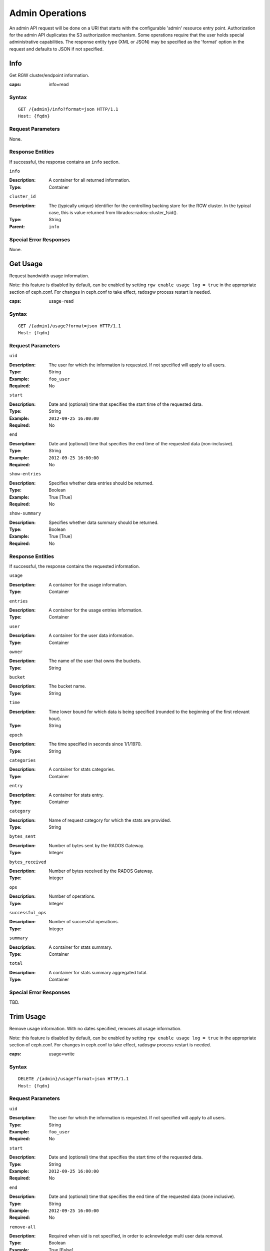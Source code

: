 .. _radosgw admin ops:

==================
 Admin Operations
==================

An admin API request will be done on a URI that starts with the configurable 'admin'
resource entry point. Authorization for the admin API duplicates the S3 authorization
mechanism. Some operations require that the user holds special administrative capabilities.
The response entity type (XML or JSON) may be specified as the 'format' option in the
request and defaults to JSON if not specified.

Info
====

Get RGW cluster/endpoint information.

:caps: info=read


Syntax
~~~~~~

::

	GET /{admin}/info?format=json HTTP/1.1
	Host: {fqdn}


Request Parameters
~~~~~~~~~~~~~~~~~~

None.


Response Entities
~~~~~~~~~~~~~~~~~

If successful, the response contains an ``info`` section.

``info``

:Description: A container for all returned information.
:Type: Container

``cluster_id``

:Description: The (typically unique) identifier for the controlling
	      backing store for the RGW cluster.  In the typical case,
	      this is value returned from librados::rados::cluster_fsid().
:Type: String
:Parent: ``info``


Special Error Responses
~~~~~~~~~~~~~~~~~~~~~~~

None.


Get Usage
=========

Request bandwidth usage information.

Note: this feature is disabled by default, can be enabled by setting ``rgw
enable usage log = true`` in the appropriate section of ceph.conf. For changes
in ceph.conf to take effect, radosgw process restart is needed.

:caps: usage=read

Syntax
~~~~~~

::

	GET /{admin}/usage?format=json HTTP/1.1
	Host: {fqdn}



Request Parameters
~~~~~~~~~~~~~~~~~~

``uid``

:Description: The user for which the information is requested. If not specified will apply to all users.
:Type: String
:Example: ``foo_user``
:Required: No

``start``

:Description: Date and (optional) time that specifies the start time of the requested data.
:Type: String
:Example: ``2012-09-25 16:00:00``
:Required: No

``end``

:Description: Date and (optional) time that specifies the end time of the requested data (non-inclusive).
:Type: String
:Example: ``2012-09-25 16:00:00``
:Required: No


``show-entries``

:Description: Specifies whether data entries should be returned.
:Type: Boolean
:Example: True [True]
:Required: No


``show-summary``

:Description: Specifies whether data summary should be returned.
:Type: Boolean
:Example: True [True]
:Required: No



Response Entities
~~~~~~~~~~~~~~~~~

If successful, the response contains the requested information.

``usage``

:Description: A container for the usage information.
:Type: Container

``entries``

:Description: A container for the usage entries information.
:Type: Container

``user``

:Description: A container for the user data information.
:Type: Container

``owner``

:Description: The name of the user that owns the buckets.
:Type: String

``bucket``

:Description: The bucket name.
:Type: String

``time``

:Description: Time lower bound for which data is being specified (rounded to the beginning of the first relevant hour).
:Type: String

``epoch``

:Description: The time specified in seconds since 1/1/1970.
:Type: String

``categories``

:Description: A container for stats categories.
:Type: Container

``entry``

:Description: A container for stats entry.
:Type: Container

``category``

:Description: Name of request category for which the stats are provided.
:Type: String

``bytes_sent``

:Description: Number of bytes sent by the RADOS Gateway.
:Type: Integer

``bytes_received``

:Description: Number of bytes received by the RADOS Gateway.
:Type: Integer

``ops``

:Description: Number of operations.
:Type: Integer

``successful_ops``

:Description: Number of successful operations.
:Type: Integer

``summary``

:Description: A container for stats summary.
:Type: Container

``total``

:Description: A container for stats summary aggregated total.
:Type: Container

Special Error Responses
~~~~~~~~~~~~~~~~~~~~~~~

TBD.

Trim Usage
==========

Remove usage information. With no dates specified, removes all usage
information.

Note: this feature is disabled by default, can be enabled by setting ``rgw
enable usage log = true`` in the appropriate section of ceph.conf. For changes
in ceph.conf to take effect, radosgw process restart is needed.

:caps: usage=write

Syntax
~~~~~~

::

	DELETE /{admin}/usage?format=json HTTP/1.1
	Host: {fqdn}



Request Parameters
~~~~~~~~~~~~~~~~~~

``uid``

:Description: The user for which the information is requested. If not specified will apply to all users.
:Type: String
:Example: ``foo_user``
:Required: No

``start``

:Description: Date and (optional) time that specifies the start time of the requested data.
:Type: String
:Example: ``2012-09-25 16:00:00``
:Required: No

``end``

:Description: Date and (optional) time that specifies the end time of the requested data (none inclusive).
:Type: String
:Example: ``2012-09-25 16:00:00``
:Required: No


``remove-all``

:Description: Required when uid is not specified, in order to acknowledge multi user data removal.
:Type: Boolean
:Example: True [False]
:Required: No

Special Error Responses
~~~~~~~~~~~~~~~~~~~~~~~

TBD.

Get User Info
=============

Get user information. Cap ``users`` or ``user-info-without-keys`` must be set to ``read`` to run this operation.
If cap ``user-info-without-keys`` is set to ``read`` or ``*``, S3 keys and Swift keys will not be
included in the response unless the user running this operation is the system user, an admin user, or the cap ``users`` is set to ``read``.

Either a ``uid`` or ``access-key`` must be supplied as a request parameter. We recommend supplying uid.
If both are provided but correspond to different users, the info for the user specified with ``uid`` will be returned.

:caps: users=read or user-info-without-keys=read

Syntax
~~~~~~

::

	GET /{admin}/user?format=json HTTP/1.1
	Host: {fqdn}


Request Parameters
~~~~~~~~~~~~~~~~~~

``uid``

:Description: The user for which the information is requested.
:Type: String
:Example: ``foo_user``
:Required: Yes

``access-key``

:Description: The S3 access key of the user for which the information is requested.
:Type: String
:Example: ``ABCD0EF12GHIJ2K34LMN``
:Required: No


Response Entities
~~~~~~~~~~~~~~~~~

If successful, the response contains the user information.

``user``

:Description: A container for the user data information.
:Type: Container

``user_id``

:Description: The user id.
:Type: String
:Parent: ``user``

``display_name``

:Description: Display name for the user.
:Type: String
:Parent: ``user``

``suspended``

:Description: True if the user is suspended.
:Type: Boolean
:Parent: ``user``

``max_buckets``

:Description: The maximum number of buckets to be owned by the user.
:Type: Integer
:Parent: ``user``

``subusers``

:Description: Subusers associated with this user account.
:Type: Container
:Parent: ``user``

``keys``

:Description: S3 keys associated with this user account.
:Type: Container
:Parent: ``user``

``swift_keys``

:Description: Swift keys associated with this user account.
:Type: Container
:Parent: ``user``

``caps``

:Description: User capabilities.
:Type: Container
:Parent: ``user``

Special Error Responses
~~~~~~~~~~~~~~~~~~~~~~~

None.

Create Account
==============
.. versionadded:: Squid

Create a new account.

:caps: accounts=write

Syntax
~~~~~~

::

	POST /{admin}/account?format=json HTTP/1.1
	Host: {fqdn}



Request Parameters
~~~~~~~~~~~~~~~~~~

``id``

:Description: The ID of the account to be created.
:Type: String
:Example: ``RGW00000000000000001``
:Required: Yes

An account ID must be 20 characters long, and in the format of the string "RGW" followed by 17 numeric characters.

``name``

:Description: The name of the account to be created.
:Type: String
:Example: ``account_name``
:Required: Yes

``email``

:Description: The email address associated with the account.
:Type: String
:Example: ``foo@bar.com``
:Required: No

``tenant``

:Description: The Tenant under which the account exists.
:Type: string
:Example: tenant1
:Required: No

``max-users``

:Description: Specifies the maximum number of users the account can own. The default is 1000.
:Type: Integer
:Example: 500 [1000]
:Required: No

``max-roles``

:Description: Specifies the maximum number of roles the account can own. The default is 1000.
:Type: Integer
:Example: 500 [1000]
:Required: No

``max-groups``

:Description: Specifies the maximum number of groups the account can own. The default is 1000.
:Type: Integer
:Example: 500 [1000]
:Required: No

``max-access-keys``

:Description: Specifies the maximum number of access keys the account can own. The default is 4.
:Type: Integer
:Example: 1 [4]
:Required: No

``max-buckets``

:Description: Specifies the maximum number of buckets the account can own. The default is 1000.
:Type: Integer
:Example: 500 [1000]
:Required: No


Response Entities
~~~~~~~~~~~~~~~~~

If successful, the response contains the following account information.

``account``

:Description: A container for the account information.
:Type: Container

``id``

:Description: The ID of the account created.
:Type: String
:Parent: ``account``

``tenant``

:Description: The Tenant under which the account exists.
:Type: String
:Parent: ``account``

``name``

:Description: The name of the account created.
:Type: String
:Parent: ``account``

``email``

:Description: The email address associated with the account.
:Type: String
:Parent: ``account``

``max_users``

:Description: The maximum number of users the account can own.
:Type: Integer
:Parent: ``account``

``max_roles``

:Description: The maximum number of roles the account can own.
:Type: Integer
:Parent: ``account``

``max_groups``

:Description: The maximum number of groups the account can own.
:Type: Integer
:Parent: ``account``

``max_buckets``

:Description: The maximum number of buckets the account can own.
:Type: Integer
:Parent: ``account``

``max_access_keys``

:Description: The maximum number of access keys the account can own.
:Type: Integer
:Parent: ``account``

``quota``

:Description: A container for the account quota information.
:Type: Container
:Parent: ``account``

``enabled``

:Description: Whether quota is enabled at the account level.
:Type: Bool
:Parent: ``quota``

``check_on_raw``

:Description: Whether quota should be checked on raw usage instead of the 4 KiB rounded one.
:Type: Bool
:Parent: ``quota``

``max_size``

:Description: The max quota size in bytes.
:Type: Integer
:Parent: ``quota``

``max_size_kb``

:Description: The max quota size in kilobytes.
:Type: Integer
:Parent: ``quota``

``max_objects``

:Description: The max number of objects that an account can own.
:Type: Integer
:Parent: ``quota``

``bucket_quota``

:Description: A container for the account bucket-level quota information.
:Type: Container
:Parent: ``account``

``enabled``

:Description: Whether quota is enabled at the bucket level for the account.
:Type: Bool
:Parent: ``bucket_quota``

``check_on_raw``

:Description: Whether bucket quota for the account should be checked on raw usage instead of the 4 KiB rounded one.
:Type: Bool
:Parent: ``bucket_quota``

``max_size``

:Description: The max quota size in bytes for buckets under the account.
:Type: Integer
:Parent: ``bucket_quota``

``max_size_kb``

:Description: The max quota size in kilobytes for buckets under the account.
:Type: Integer
:Parent: ``bucket_quota``

``max_objects``

:Description: The max number of objects that a bucket under the account can have.
:Type: Integer
:Parent: ``bucket_quota``

Special Error Responses
~~~~~~~~~~~~~~~~~~~~~~~

``AccountAlreadyExists``

:Description: Attempt to create existing account. This can happen if the account ID or the email is already in use.
:Code: 409 Conflict


Modify Account
==============
.. versionadded:: Squid

Modify an account. Either ``id``, ``name``, or ``email`` must be provided.

:caps: accounts=write

Syntax
~~~~~~

::

	PUT /{admin}/account?format=json HTTP/1.1
	Host: {fqdn}


Request Parameters
~~~~~~~~~~~~~~~~~~

``id``

:Description: The ID of the account to be modified.
:Type: String
:Example: ``RGW00000000000000001``
:Required: No

``name``

:Description: The name of the account to be modified.
:Type: String
:Example: ``account_name``
:Required: No

``email``

:Description: The email address of the account to be modified.
:Type: String
:Example: ``foo@bar.com``
:Required: No

``max-users``

:Description: Specifies the maximum number of users the account can own. The default is 1000.
:Type: Integer
:Example: 500 [1000]
:Required: No

``max-roles``

:Description: Specifies the maximum number of roles the account can own. The default is 1000.
:Type: Integer
:Example: 500 [1000]
:Required: No

``max-groups``

:Description: Specifies the maximum number of groups the account can own. The default is 1000.
:Type: Integer
:Example: 500 [1000]
:Required: No

``max-access-keys``

:Description: Specifies the maximum number of access keys the account can own. The default is 4.
:Type: Integer
:Example: 1 [4]
:Required: No

``max-buckets``

:Description: Specifies the maximum number of buckets the account can own. The default is 1000.
:Type: Integer
:Example: 500 [1000]
:Required: No

Response Entities
~~~~~~~~~~~~~~~~~

If successful, the response contains the following account information.

``account``

:Description: A container for the account information.
:Type: Container

``id``

:Description: The account ID.
:Type: String
:Parent: ``account``

``tenant``

:Description: The Tenant under which the account exists.
:Type: String
:Parent: ``account``

``name``

:Description: The name of the account created.
:Type: String
:Parent: ``account``

``email``

:Description: The email address associated with the account.
:Type: String
:Parent: ``account``

``max_users``

:Description: The maximum number of users the account can own.
:Type: Integer
:Parent: ``account``

``max_roles``

:Description: The maximum number of roles the account can own.
:Type: Integer
:Parent: ``account``

``max_groups``

:Description: The maximum number of groups the account can own.
:Type: Integer
:Parent: ``account``

``max_buckets``

:Description: The maximum number of buckets the account can own.
:Type: Integer
:Parent: ``account``

``max_access_keys``

:Description: The maximum number of access keys the account can own.
:Type: Integer
:Parent: ``account``

``quota``

:Description: A container for the account quota information.
:Type: Container
:Parent: ``account``

``enabled``

:Description: Whether quota is enabled at the account level.
:Type: Bool
:Parent: ``quota``

``check_on_raw``

:Description: Whether quota should be checked on raw usage instead of the 4 KiB rounded one.
:Type: Bool
:Parent: ``quota``

``max_size``

:Description: The max quota size in bytes.
:Type: Integer
:Parent: ``quota``

``max_size_kb``

:Description: The max quota size in kilobytes.
:Type: Integer
:Parent: ``quota``

``max_objects``

:Description: The max number of objects that an account can own.
:Type: Integer
:Parent: ``quota``

``bucket_quota``

:Description: A container for the account bucket-level quota information.
:Type: Container
:Parent: ``account``

``enabled``

:Description: Whether quota is enabled at the bucket level for the account.
:Type: Bool
:Parent: ``bucket_quota``

``check_on_raw``

:Description: Whether bucket quota for the account should be checked on raw usage instead of the 4 KiB rounded one.
:Type: Bool
:Parent: ``bucket_quota``

``max_size``

:Description: The max quota size in bytes for buckets under the account.
:Type: Integer
:Parent: ``bucket_quota``

``max_size_kb``

:Description: The max quota size in kilobytes for buckets under the account.
:Type: Integer
:Parent: ``bucket_quota``

``max_objects``

:Description: The max number of objects that a bucket under the account can have.
:Type: Integer
:Parent: ``bucket_quota``


Special Error Responses
~~~~~~~~~~~~~~~~~~~~~~~

None.

Get Account Info
===========
.. versionadded:: Squid

Get account info. Either an ``id`` or a ``name`` must be provided.

:caps: accounts=write

Syntax
~~~~~~

::

	GET /{admin}/account?format=json HTTP/1.1
	Host: {fqdn}


Request Parameters
~~~~~~~~~~~~~~~~~~

``id``

:Description: The ID of the account to get info for.
:Type: String
:Example: ``RGW00000000000000001``
:Required: No

``name``

:Description: The name of the account to get info for.
:Type: String
:Example: ``account_name``
:Required: No


Response Entities
~~~~~~~~~~~~~~~~~

If successful, the response contains the following account information.

``account``

:Description: A container for the account information.
:Type: Container

``id``

:Description: The account ID.
:Type: String
:Parent: ``account``

``tenant``

:Description: The Tenant under which the account exists.
:Type: String
:Parent: ``account``

``name``

:Description: The name of the account created.
:Type: String
:Parent: ``account``

``email``

:Description: The email address associated with the account.
:Type: String
:Parent: ``account``

``max_users``

:Description: The maximum number of users the account can own.
:Type: Integer
:Parent: ``account``

``max_roles``

:Description: The maximum number of roles the account can own.
:Type: Integer
:Parent: ``account``

``max_groups``

:Description: The maximum number of groups the account can own.
:Type: Integer
:Parent: ``account``

``max_buckets``

:Description: The maximum number of buckets the account can own.
:Type: Integer
:Parent: ``account``

``max_access_keys``

:Description: The maximum number of access keys the account can own.
:Type: Integer
:Parent: ``account``

``quota``

:Description: A container for the account quota information.
:Type: Container
:Parent: ``account``

``enabled``

:Description: Whether quota is enabled at the account level.
:Type: Bool
:Parent: ``quota``

``check_on_raw``

:Description: Whether quota should be checked on raw usage instead of the 4 KiB rounded one.
:Type: Bool
:Parent: ``quota``

``max_size``

:Description: The max quota size in bytes.
:Type: Integer
:Parent: ``quota``

``max_size_kb``

:Description: The max quota size in kilobytes.
:Type: Integer
:Parent: ``quota``

``max_objects``

:Description: The max number of objects that an account can own.
:Type: Integer
:Parent: ``quota``

``bucket_quota``

:Description: A container for the account bucket-level quota information.
:Type: Container
:Parent: ``account``

``enabled``

:Description: Whether quota is enabled at the bucket level for the account.
:Type: Bool
:Parent: ``bucket_quota``

``check_on_raw``

:Description: Whether bucket quota for the account should be checked on raw usage instead of the 4 KiB rounded one.
:Type: Bool
:Parent: ``bucket_quota``

``max_size``

:Description: The max quota size in bytes for buckets under the account.
:Type: Integer
:Parent: ``bucket_quota``

``max_size_kb``

:Description: The max quota size in kilobytes for buckets under the account.
:Type: Integer
:Parent: ``bucket_quota``

``max_objects``

:Description: The max number of objects that a bucket under the account can have.
:Type: Integer
:Parent: ``bucket_quota``


Special Error Responses
~~~~~~~~~~~~~~~~~~~~~~~

None.

Remove Account
==============
.. versionadded:: Squid

Remove an existing account. Either ``id``, ``name``, or ``email`` must be provided.

:caps: accounts=write

Syntax
~~~~~~

::

	DELETE /{admin}/account?format=json HTTP/1.1
	Host: {fqdn}


Request Parameters
~~~~~~~~~~~~~~~~~~

``id``

:Description: The ID of the account to be removed.
:Type: String
:Example: ``RGW00000000000000001``
:Required: No

``tenant``

:Description: The Tenant under which the account exists.
:Type: String
:Example: ``tenant``
:Required: No

``name``

:Description: The name of the account to be removed.
:Type: String
:Example: ``account_name``
:Required: No

``email``

:Description: The email address associated with the account to be removed.
:Type: String
:Example: ``foo@bar.com``
:Required: No


Response Entities
~~~~~~~~~~~~~~~~~

None

Special Error Responses
~~~~~~~~~~~~~~~~~~~~~~~

None.

Create User
===========

Create a new user. By default, a S3 key pair will be created automatically
and returned in the response. If only one of ``access-key`` or ``secret-key``
is provided, the omitted key will be automatically generated. By default, a
generated key is added to the keyring without replacing an existing key pair.
If ``access-key`` is specified and refers to an existing key owned by the user
then it will be modified.

.. versionadded:: Luminous

A ``tenant`` may either be specified as a part of uid or as an additional
request param.

:caps: users=write

Syntax
~~~~~~

::

	PUT /{admin}/user?format=json HTTP/1.1
	Host: {fqdn}



Request Parameters
~~~~~~~~~~~~~~~~~~

``uid``

:Description: The user ID to be created.
:Type: String
:Example: ``foo_user``
:Required: Yes

A tenant name may also specified as a part of ``uid``, by following the syntax
``tenant$user``, refer to :ref:`Multitenancy <rgw-multitenancy>` for more details.

``display-name``

:Description: The display name of the user to be created.
:Type: String
:Example: ``foo user``
:Required: Yes


``email``

:Description: The email address associated with the user.
:Type: String
:Example: ``foo@bar.com``
:Required: No

``key-type``

:Description: Key type to be generated, options are: swift, s3 (default).
:Type: String
:Example: ``s3`` [``s3``]
:Required: No

``access-key``

:Description: Specify access key.
:Type: String
:Example: ``ABCD0EF12GHIJ2K34LMN``
:Required: No


``secret-key``

:Description: Specify secret key.
:Type: String
:Example: ``0AbCDEFg1h2i34JklM5nop6QrSTUV+WxyzaBC7D8``
:Required: No

``user-caps``

:Description: User capabilities.
:Type: String
:Example: ``usage=read, write; users=read``
:Required: No

``generate-key``

:Description: Generate a new key pair and add to the existing keyring.
:Type: Boolean
:Example: True [True]
:Required: No

``max-buckets``

:Description: Specify the maximum number of buckets the user can own.
:Type: Integer
:Example: 500 [1000]
:Required: No

``suspended``

:Description: Specify whether the user should be suspended.
:Type: Boolean
:Example: False [False]
:Required: No

.. versionadded:: Jewel

``tenant``

:Description: the Tenant under which a user is a part of.
:Type: string
:Example: tenant1
:Required: No

``default-placement``

:Description: default placement for the user.
:Type: string
:Example: default-placement
:Required: No

``default-storage-class``
:Description: default storage class for the user, default-placement must be defined when setting this option.
:Type: string
:Example: STANDARD-1A
:Required: No

.. versionadded:: Squid

``account-id``

:Description: the account under which a user should exist.
:Type: string
:Example: RGW00000000000000001
:Required: No

Response Entities
~~~~~~~~~~~~~~~~~

If successful, the response contains the user information.

``user``

:Description: A container for the user data information.
:Type: Container

``tenant``

:Description: The tenant which user is a part of.
:Type: String
:Parent: ``user``

``user_id``

:Description: The user id.
:Type: String
:Parent: ``user``

``display_name``

:Description: Display name for the user.
:Type: String
:Parent: ``user``

``suspended``

:Description: True if the user is suspended.
:Type: Boolean
:Parent: ``user``

``max_buckets``

:Description: The maximum number of buckets to be owned by the user.
:Type: Integer
:Parent: ``user``

``subusers``

:Description: Subusers associated with this user account.
:Type: Container
:Parent: ``user``

``keys``

:Description: S3 keys associated with this user account.
:Type: Container
:Parent: ``user``

``swift_keys``

:Description: Swift keys associated with this user account.
:Type: Container
:Parent: ``user``

``caps``

:Description: User capabilities.
:Type: Container
:Parent: ``user``

Special Error Responses
~~~~~~~~~~~~~~~~~~~~~~~

``UserExists``

:Description: Attempt to create existing user.
:Code: 409 Conflict

``InvalidAccessKey``

:Description: Invalid access key specified.
:Code: 400 Bad Request

``InvalidKeyType``

:Description: Invalid key type specified.
:Code: 400 Bad Request

``InvalidSecretKey``

:Description: Invalid secret key specified.
:Code: 400 Bad Request

``InvalidKeyType``

:Description: Invalid key type specified.
:Code: 400 Bad Request

``KeyExists``

:Description: Provided access key exists and belongs to another user.
:Code: 409 Conflict

``EmailExists``

:Description: Provided email address exists.
:Code: 409 Conflict

``InvalidCapability``

:Description: Attempt to grant invalid admin capability.
:Code: 400 Bad Request


Modify User
===========

Modify a user.

:caps: users=write

Syntax
~~~~~~

::

	POST /{admin}/user?format=json HTTP/1.1
	Host: {fqdn}


Request Parameters
~~~~~~~~~~~~~~~~~~

``uid``

:Description: The user ID to be modified.
:Type: String
:Example: ``foo_user``
:Required: Yes

``display-name``

:Description: The display name of the user to be modified.
:Type: String
:Example: ``foo user``
:Required: No

``email``

:Description: The email address to be associated with the user.
:Type: String
:Example: ``foo@bar.com``
:Required: No

``generate-key``

:Description: Generate a new key pair and add to the existing keyring.
:Type: Boolean
:Example: True [False]
:Required: No

``access-key``

:Description: Specify access key.
:Type: String
:Example: ``ABCD0EF12GHIJ2K34LMN``
:Required: No

``secret-key``

:Description: Specify secret key.
:Type: String
:Example: ``0AbCDEFg1h2i34JklM5nop6QrSTUV+WxyzaBC7D8``
:Required: No

``key-type``

:Description: Key type to be generated, options are: swift, s3 (default).
:Type: String
:Example: ``s3``
:Required: No

``max-buckets``

:Description: Specify the maximum number of buckets the user can own.
:Type: Integer
:Example: 500 [1000]
:Required: No

``suspended``

:Description: Specify whether the user should be suspended.
:Type: Boolean
:Example: False [False]
:Required: No

``op-mask``

:Description: The op-mask of the user to be modified.
:Type: String
:Example: ``read, write, delete, *``
:Required: No

``default-placement``

:Description: default placement for the user.
:Type: string
:Example: default-placement
:Required: No

``default-storage-class``
:Description: default storage class for the user, default-placement must be defined when setting this option.
:Type: string
:Example: STANDARD-1A
:Required: No

Response Entities
~~~~~~~~~~~~~~~~~

If successful, the response contains the user information.

``user``

:Description: A container for the user data information.
:Type: Container

``user_id``

:Description: The user id.
:Type: String
:Parent: ``user``

``display_name``

:Description: Display name for the user.
:Type: String
:Parent: ``user``


``suspended``

:Description: True if the user is suspended.
:Type: Boolean
:Parent: ``user``


``max_buckets``

:Description: The maximum number of buckets to be owned by the user.
:Type: Integer
:Parent: ``user``


``subusers``

:Description: Subusers associated with this user account.
:Type: Container
:Parent: ``user``


``keys``

:Description: S3 keys associated with this user account.
:Type: Container
:Parent: ``user``


``swift_keys``

:Description: Swift keys associated with this user account.
:Type: Container
:Parent: ``user``


``caps``

:Description: User capabilities.
:Type: Container
:Parent: ``user``


Special Error Responses
~~~~~~~~~~~~~~~~~~~~~~~

``InvalidAccessKey``

:Description: Invalid access key specified.
:Code: 400 Bad Request

``InvalidKeyType``

:Description: Invalid key type specified.
:Code: 400 Bad Request

``InvalidSecretKey``

:Description: Invalid secret key specified.
:Code: 400 Bad Request

``KeyExists``

:Description: Provided access key exists and belongs to another user.
:Code: 409 Conflict

``EmailExists``

:Description: Provided email address exists.
:Code: 409 Conflict

``InvalidCapability``

:Description: Attempt to grant invalid admin capability.
:Code: 400 Bad Request

Remove User
===========

Remove an existing user.

:caps: users=write

Syntax
~~~~~~

::

	DELETE /{admin}/user?format=json HTTP/1.1
	Host: {fqdn}


Request Parameters
~~~~~~~~~~~~~~~~~~

``uid``

:Description: The user ID to be removed.
:Type: String
:Example: ``foo_user``
:Required: Yes.

``purge-data``

:Description: When specified the buckets and objects belonging
              to the user will also be removed.
:Type: Boolean
:Example: True
:Required: No

Response Entities
~~~~~~~~~~~~~~~~~

None

Special Error Responses
~~~~~~~~~~~~~~~~~~~~~~~

None.

Create Subuser
==============

Create a new subuser (primarily useful for clients using the Swift API).
Note that in general for a subuser to be useful, it must be granted
permissions by specifying ``access``. As with user creation if
``subuser`` is specified without ``secret``, then a secret key will
be automatically generated.

:caps: users=write

Syntax
~~~~~~

::

	PUT /{admin}/user?subuser&format=json HTTP/1.1
	Host: {fqdn}


Request Parameters
~~~~~~~~~~~~~~~~~~

``uid``

:Description: The user ID under which a subuser is to  be created.
:Type: String
:Example: ``foo_user``
:Required: Yes


``subuser``

:Description: Specify the subuser ID to be created.
:Type: String
:Example: ``sub_foo``
:Required: Yes

``secret-key``

:Description: Specify secret key.
:Type: String
:Example: ``0AbCDEFg1h2i34JklM5nop6QrSTUV+WxyzaBC7D8``
:Required: No

``key-type``

:Description: Key type to be generated, options are: swift (default), s3.
:Type: String
:Example: ``swift`` [``swift``]
:Required: No

``access``

:Description: Set access permissions for sub-user, should be one
              of ``read, write, readwrite, full``.
:Type: String
:Example: ``read``
:Required: No

``generate-secret``

:Description: Generate the secret key.
:Type: Boolean
:Example: True [False]
:Required: No

Response Entities
~~~~~~~~~~~~~~~~~

If successful, the response contains the subuser information.


``subusers``

:Description: Subusers associated with the user account.
:Type: Container

``id``

:Description: Subuser id.
:Type: String
:Parent: ``subusers``

``permissions``

:Description: Subuser access to user account.
:Type: String
:Parent: ``subusers``

Special Error Responses
~~~~~~~~~~~~~~~~~~~~~~~

``SubuserExists``

:Description: Specified subuser exists.
:Code: 409 Conflict

``InvalidKeyType``

:Description: Invalid key type specified.
:Code: 400 Bad Request

``InvalidSecretKey``

:Description: Invalid secret key specified.
:Code: 400 Bad Request

``InvalidAccess``

:Description: Invalid subuser access specified.
:Code: 400 Bad Request

Modify Subuser
==============

Modify an existing subuser

:caps: users=write

Syntax
~~~~~~

::

	POST /{admin}/user?subuser&format=json HTTP/1.1
	Host: {fqdn}


Request Parameters
~~~~~~~~~~~~~~~~~~

``uid``

:Description: The user ID under which the subuser is to be modified.
:Type: String
:Example: ``foo_user``
:Required: Yes

``subuser``

:Description: The subuser ID to be modified.
:Type: String
:Example: ``sub_foo``
:Required: Yes

``generate-secret``

:Description: Generate a new secret key for the subuser,
              replacing the existing key.
:Type: Boolean
:Example: True [False]
:Required: No

``secret``

:Description: Specify secret key.
:Type: String
:Example: ``0AbCDEFg1h2i34JklM5nop6QrSTUV+WxyzaBC7D8``
:Required: No

``key-type``

:Description: Key type to be generated, options are: swift (default), s3 .
:Type: String
:Example: ``swift`` [``swift``]
:Required: No

``access``

:Description: Set access permissions for sub-user, should be one
              of ``read, write, readwrite, full``.
:Type: String
:Example: ``read``
:Required: No


Response Entities
~~~~~~~~~~~~~~~~~

If successful, the response contains the subuser information.


``subusers``

:Description: Subusers associated with the user account.
:Type: Container

``id``

:Description: Subuser id.
:Type: String
:Parent: ``subusers``

``permissions``

:Description: Subuser access to user account.
:Type: String
:Parent: ``subusers``

Special Error Responses
~~~~~~~~~~~~~~~~~~~~~~~

``InvalidKeyType``

:Description: Invalid key type specified.
:Code: 400 Bad Request

``InvalidSecretKey``

:Description: Invalid secret key specified.
:Code: 400 Bad Request

``InvalidAccess``

:Description: Invalid subuser access specified.
:Code: 400 Bad Request

Remove Subuser
==============

Remove an existing subuser

:caps: users=write

Syntax
~~~~~~

::

	DELETE /{admin}/user?subuser&format=json HTTP/1.1
	Host: {fqdn}


Request Parameters
~~~~~~~~~~~~~~~~~~

``uid``

:Description: The user ID under which the subuser is to be removed.
:Type: String
:Example: ``foo_user``
:Required: Yes


``subuser``

:Description: The subuser ID to be removed.
:Type: String
:Example: ``sub_foo``
:Required: Yes

``purge-keys``

:Description: Remove keys belonging to the subuser.
:Type: Boolean
:Example: True [True]
:Required: No

Response Entities
~~~~~~~~~~~~~~~~~

None.

Special Error Responses
~~~~~~~~~~~~~~~~~~~~~~~
None.

Create Key
==========

Create a new key. If a ``subuser`` is specified then by default created keys
will be swift type. If only one of ``access-key`` or ``secret-key`` is provided the
committed key will be automatically generated, that is if only ``secret-key`` is
specified then ``access-key`` will be automatically generated. By default, a
generated key is added to the keyring without replacing an existing key pair.
If ``access-key`` is specified and refers to an existing key owned by the user
then it will be modified. The response is a container listing all keys of the same
type as the key created. Note that when creating a swift key, specifying the option
``access-key`` will have no effect. Additionally, only one swift key may be held by
each user or subuser.

:caps: users=write


Syntax
~~~~~~

::

	PUT /{admin}/user?key&format=json HTTP/1.1
	Host: {fqdn}


Request Parameters
~~~~~~~~~~~~~~~~~~

``uid``

:Description: The user ID to receive the new key.
:Type: String
:Example: ``foo_user``
:Required: Yes

``subuser``

:Description: The subuser ID to receive the new key.
:Type: String
:Example: ``sub_foo``
:Required: No

``key-type``

:Description: Key type to be generated, options are: swift, s3 (default).
:Type: String
:Example: ``s3`` [``s3``]
:Required: No

``access-key``

:Description: Specify the access key.
:Type: String
:Example: ``AB01C2D3EF45G6H7IJ8K``
:Required: No

``secret-key``

:Description: Specify the secret key.
:Type: String
:Example: ``0ab/CdeFGhij1klmnopqRSTUv1WxyZabcDEFgHij``
:Required: No

``generate-key``

:Description: Generate a new key pair and add to the existing keyring.
:Type: Boolean
:Example: True [True]
:Required: No

``active``

:Description: Activate or deactivate a key.
:Type: Boolean
:Example: True [True]
:Required: No


Response Entities
~~~~~~~~~~~~~~~~~

``keys``

:Description: Keys of type created associated with this user account.
:Type: Container

``user``

:Description: The user account associated with the key.
:Type: String
:Parent: ``keys``

``access-key``

:Description: The access key.
:Type: String
:Parent: ``keys``

``secret-key``

:Description: The secret key
:Type: String
:Parent: ``keys``


Special Error Responses
~~~~~~~~~~~~~~~~~~~~~~~

``InvalidAccessKey``

:Description: Invalid access key specified.
:Code: 400 Bad Request

``InvalidKeyType``

:Description: Invalid key type specified.
:Code: 400 Bad Request

``InvalidSecretKey``

:Description: Invalid secret key specified.
:Code: 400 Bad Request

``InvalidKeyType``

:Description: Invalid key type specified.
:Code: 400 Bad Request

``KeyExists``

:Description: Provided access key exists and belongs to another user.
:Code: 409 Conflict

Remove Key
==========

Remove an existing key.

:caps: users=write

Syntax
~~~~~~

::

	DELETE /{admin}/user?key&format=json HTTP/1.1
	Host: {fqdn}


Request Parameters
~~~~~~~~~~~~~~~~~~

``access-key``

:Description: The S3 access key belonging to the S3 key pair to remove.
:Type: String
:Example: ``AB01C2D3EF45G6H7IJ8K``
:Required: Yes

``uid``

:Description: The user to remove the key from.
:Type: String
:Example: ``foo_user``
:Required: No

``subuser``

:Description: The subuser to remove the key from.
:Type: String
:Example: ``sub_foo``
:Required: No

``key-type``

:Description: Key type to be removed, options are: swift, s3.
              NOTE: Required to remove swift key.
:Type: String
:Example: ``swift``
:Required: No

Special Error Responses
~~~~~~~~~~~~~~~~~~~~~~~

None.

Response Entities
~~~~~~~~~~~~~~~~~

None.

Get Bucket Info
===============

Get information about a subset of the existing buckets. If ``uid`` is specified
without ``bucket`` then all buckets belonging to the user will be returned. If
``bucket`` alone is specified, information for that particular bucket will be
retrieved.

If ``max-entries`` is specified to limit the number of buckets returned, the
response body will change and contain the keys ``buckets``, ``count`` and
``truncated``. If ``truncated`` is true the ``marker`` key will also be added.

:caps: buckets=read

Syntax
~~~~~~

::

	GET /{admin}/bucket?format=json HTTP/1.1
	Host: {fqdn}


Request Parameters
~~~~~~~~~~~~~~~~~~

``bucket``

:Description: The bucket to return info on.
:Type: String
:Example: ``foo_bucket``
:Required: No

``uid``

:Description: The user to retrieve bucket information for.
:Type: String
:Example: ``foo_user``
:Required: No

``stats``

:Description: Return bucket statistics.
:Type: Boolean
:Example: True [False]
:Required: No

``max-entries``

:Description: The number of bucket list entries to return.
:Type: Integer
:Example: 100
:Required: No

``marker``

:Description: The marker to use when listing buckets.
:Type: String (bucket name)
:Example: my-bucket
:Required: No

Response Entities
~~~~~~~~~~~~~~~~~

If successful the request returns a buckets container containing
the desired bucket information.

``stats``

:Description: Per bucket information.
:Type: Container

``buckets``

:Description: Contains a list of one or more bucket containers.
:Type: Container

``bucket``

:Description: Container for single bucket information.
:Type: Container
:Parent: ``buckets``

``name``

:Description: The name of the bucket.
:Type: String
:Parent: ``bucket``

``pool``

:Description: The pool the bucket is stored in.
:Type: String
:Parent: ``bucket``

``id``

:Description: The unique bucket id.
:Type: String
:Parent: ``bucket``

``marker``

:Description: Internal bucket tag.
:Type: String
:Parent: ``bucket``

``owner``

:Description: The user id of the bucket owner.
:Type: String
:Parent: ``bucket``

``usage``

:Description: Storage usage information.
:Type: Container
:Parent: ``bucket``

``index``

:Description: Status of bucket index.
:Type: String
:Parent: ``bucket``

``count``

:Description: Number of returned buckets, only if ``max-entries`` is specified.
:Type: Integer

``truncated``

:Description: Reported if the response is truncated when ``max-entries`` is specified.
:Type: Boolean

``marker``

:Description: If ``truncated`` is true the ``marker`` key is returned with
              the marker (bucket name) to use to continue pagination.
:Type: String

Special Error Responses
~~~~~~~~~~~~~~~~~~~~~~~

``IndexRepairFailed``

:Description: Bucket index repair failed.
:Code: 409 Conflict

Check Bucket Index
==================

Check the index of an existing bucket. NOTE: to check multipart object
accounting with ``check-objects``, ``fix`` must be set to True.

:caps: buckets=write

Syntax
~~~~~~

::

	GET /{admin}/bucket?index&format=json HTTP/1.1
	Host: {fqdn}


Request Parameters
~~~~~~~~~~~~~~~~~~

``bucket``

:Description: The bucket to return info on.
:Type: String
:Example: ``foo_bucket``
:Required: Yes

``check-objects``

:Description: Check multipart object accounting.
:Type: Boolean
:Example: True [False]
:Required: No

``fix``

:Description: Also fix the bucket index when checking.
:Type: Boolean
:Example: False [False]
:Required: No

Response Entities
~~~~~~~~~~~~~~~~~

``index``

:Description: Status of bucket index.
:Type: String

Special Error Responses
~~~~~~~~~~~~~~~~~~~~~~~

``IndexRepairFailed``

:Description: Bucket index repair failed.
:Code: 409 Conflict

Remove Bucket
=============

Delete an existing bucket.

:caps: buckets=write

Syntax
~~~~~~

::

	DELETE /{admin}/bucket?format=json HTTP/1.1
	Host: {fqdn}



Request Parameters
~~~~~~~~~~~~~~~~~~

``bucket``

:Description: The bucket to remove.
:Type: String
:Example: ``foo_bucket``
:Required: Yes

``tenant``

:Description: The tenant under which the bucket is to be removed.
:Type: String
:Example: ``tenant1``
:Required: No

``purge-objects``

:Description: Remove a buckets objects before deletion.
:Type: Boolean
:Example: True [False]
:Required: No

``bypass-gc``

:Description: Bypass garbage collection.
:Type: Boolean
:Example: True [False]
:Required: No

Response Entities
~~~~~~~~~~~~~~~~~

None.

Special Error Responses
~~~~~~~~~~~~~~~~~~~~~~~

``BucketNotEmpty``

:Description: Attempted to delete non-empty bucket.
:Code: 409 Conflict

``ObjectRemovalFailed``

:Description: Unable to remove objects.
:Code: 409 Conflict

Unlink Bucket
=============

Unlink a bucket from a specified user. Primarily useful for changing
bucket ownership.

:caps: buckets=write

Syntax
~~~~~~

::

	POST /{admin}/bucket?format=json HTTP/1.1
	Host: {fqdn}


Request Parameters
~~~~~~~~~~~~~~~~~~

``bucket``

:Description: The bucket to unlink.
:Type: String
:Example: ``foo_bucket``
:Required: Yes

``uid``

:Description: The user ID to unlink the bucket from.
:Type: String
:Example: ``foo_user``
:Required: Yes

Response Entities
~~~~~~~~~~~~~~~~~

None.

Special Error Responses
~~~~~~~~~~~~~~~~~~~~~~~

``BucketUnlinkFailed``

:Description: Unable to unlink bucket from specified user.
:Code: 409 Conflict

Link Bucket
===========

Link a bucket to a specified user, unlinking the bucket from
any previous user.

:caps: buckets=write

Syntax
~~~~~~

::

	PUT /{admin}/bucket?format=json HTTP/1.1
	Host: {fqdn}


Request Parameters
~~~~~~~~~~~~~~~~~~

``bucket``

:Description: The bucket name to unlink.
:Type: String
:Example: ``foo_bucket``
:Required: Yes

``bucket-id``

:Description: The bucket id to unlink.
:Type: String
:Example: ``dev.6607669.420``
:Required: No

``uid``

:Description: The user ID to link the bucket to.
:Type: String
:Example: ``foo_user``
:Required: Yes

Response Entities
~~~~~~~~~~~~~~~~~

``bucket``

:Description: Container for single bucket information.
:Type: Container

``name``

:Description: The name of the bucket.
:Type: String
:Parent: ``bucket``

``pool``

:Description: The pool the bucket is stored in.
:Type: String
:Parent: ``bucket``

``id``

:Description: The unique bucket id.
:Type: String
:Parent: ``bucket``

``marker``

:Description: Internal bucket tag.
:Type: String
:Parent: ``bucket``

``owner``

:Description: The user id of the bucket owner.
:Type: String
:Parent: ``bucket``

``usage``

:Description: Storage usage information.
:Type: Container
:Parent: ``bucket``

``index``

:Description: Status of bucket index.
:Type: String
:Parent: ``bucket``

Special Error Responses
~~~~~~~~~~~~~~~~~~~~~~~

``BucketUnlinkFailed``

:Description: Unable to unlink bucket from specified user.
:Code: 409 Conflict

``BucketLinkFailed``

:Description: Unable to link bucket to specified user.
:Code: 409 Conflict

Remove Object
=============

Remove an existing object. NOTE: Does not require owner to be non-suspended.

:caps: buckets=write

Syntax
~~~~~~

::

	DELETE /{admin}/bucket?object&format=json HTTP/1.1
	Host: {fqdn}

Request Parameters
~~~~~~~~~~~~~~~~~~

``bucket``

:Description: The bucket containing the object to be removed.
:Type: String
:Example: ``foo_bucket``
:Required: Yes

``object``

:Description: The object to remove.
:Type: String
:Example: ``foo.txt``
:Required: Yes

Response Entities
~~~~~~~~~~~~~~~~~

None.

Special Error Responses
~~~~~~~~~~~~~~~~~~~~~~~

``NoSuchObject``

:Description: Specified object does not exist.
:Code: 404 Not Found

``ObjectRemovalFailed``

:Description: Unable to remove objects.
:Code: 409 Conflict



Get Bucket or Object Policy
===========================

Read the policy of an object or bucket.

:caps: buckets=read

Syntax
~~~~~~

::

	GET /{admin}/bucket?policy&format=json HTTP/1.1
	Host: {fqdn}


Request Parameters
~~~~~~~~~~~~~~~~~~

``bucket``

:Description: The bucket to read the policy from.
:Type: String
:Example: ``foo_bucket``
:Required: Yes

``object``

:Description: The object to read the policy from.
:Type: String
:Example: ``foo.txt``
:Required: No

Response Entities
~~~~~~~~~~~~~~~~~

If successful, returns the object or bucket policy

``policy``

:Description: Access control policy.
:Type: Container

Special Error Responses
~~~~~~~~~~~~~~~~~~~~~~~

``IncompleteBody``

:Description: Either bucket was not specified for a bucket policy request or bucket
              and object were not specified for an object policy request.
:Code: 400 Bad Request

Add A User Capability
=====================

Add an administrative capability to a specified user.

:caps: users=write

Syntax
~~~~~~

::

	PUT /{admin}/user?caps&format=json HTTP/1.1
	Host: {fqdn}

Request Parameters
~~~~~~~~~~~~~~~~~~

``uid``

:Description: The user ID to add an administrative capability to.
:Type: String
:Example: ``foo_user``
:Required: Yes

``user-caps``

:Description: The administrative capability to add to the user.
:Type: String
:Example: ``usage=read,write;user=write``
:Required: Yes

Response Entities
~~~~~~~~~~~~~~~~~

If successful, the response contains the user's capabilities.

``user``

:Description: A container for the user data information.
:Type: Container
:Parent: ``user``

``user_id``

:Description: The user id.
:Type: String
:Parent: ``user``

``caps``

:Description: User capabilities.
:Type: Container
:Parent: ``user``


Special Error Responses
~~~~~~~~~~~~~~~~~~~~~~~

``InvalidCapability``

:Description: Attempt to grant invalid admin capability.
:Code: 400 Bad Request

Example Request
~~~~~~~~~~~~~~~

::

	PUT /{admin}/user?caps&user-caps=usage=read,write;user=write&format=json HTTP/1.1
	Host: {fqdn}
	Content-Type: text/plain
	Authorization: {your-authorization-token}



Remove A User Capability
========================

Remove an administrative capability from a specified user.

:caps: users=write

Syntax
~~~~~~

::

	DELETE /{admin}/user?caps&format=json HTTP/1.1
	Host: {fqdn}

Request Parameters
~~~~~~~~~~~~~~~~~~

``uid``

:Description: The user ID to remove an administrative capability from.
:Type: String
:Example: ``foo_user``
:Required: Yes

``user-caps``

:Description: The administrative capabilities to remove from the user.
:Type: String
:Example: ``usage=read, write``
:Required: Yes

Response Entities
~~~~~~~~~~~~~~~~~

If successful, the response contains the user's capabilities.

``user``

:Description: A container for the user data information.
:Type: Container
:Parent: ``user``

``user_id``

:Description: The user id.
:Type: String
:Parent: ``user``

``caps``

:Description: User capabilities.
:Type: Container
:Parent: ``user``


Special Error Responses
~~~~~~~~~~~~~~~~~~~~~~~

``InvalidCapability``

:Description: Attempt to remove an invalid admin capability.
:Code: 400 Bad Request

``NoSuchCap``

:Description: User does not possess specified capability.
:Code: 404 Not Found


Quotas
======

The Admin Operations API enables you to set quotas on users and on buckets owned
by users, and on accounts and on buckets owned by accounts. See `Quota Management`_
for additional details. Quotas include the maximum number of objects in a bucket 
and the maximum storage size in megabytes.

To view quotas for users, the user must have a ``users=read`` capability. To set,
modify or disable a quota, the user must have ``users=write`` capability.

To view quotas for accounts, the user must have a ``accounts=read`` capability. To set,
modify or disable a quota, the user must have ``accounts=write`` capability.
See the `Admin Guide`_ for details.

Valid parameters for quotas include:

- **Bucket:** The ``bucket`` option allows you to specify a quota for
  buckets owned by a user.

- **Maximum Objects:** The ``max-objects`` setting allows you to specify
  the maximum number of objects. A negative value disables this setting.

- **Maximum Size:** The ``max-size`` option allows you to specify a quota
  for the maximum number of bytes. The ``max-size-kb`` option allows you
  to specify it in KiB. A negative value disables this setting.

- **Quota Type:** The ``quota-type`` option sets the scope for the quota.
  The options are ``bucket`` and ``user`` for user-level quota.
  The options are ``bucket`` and ``account`` for account-level quota.

- **Enable/Disable Quota:** The ``enabled`` option specifies whether the
  quota should be enabled. The value should be either 'True' or 'False'.

Get User Quota
~~~~~~~~~~~~~~

To get a quota, the user must have ``users`` capability set with ``read``
permission. ::

	GET /admin/user?quota&uid=<uid>&quota-type=user


Set User Quota
~~~~~~~~~~~~~~

To set a quota, the user must have ``users`` capability set with ``write``
permission. ::

	PUT /admin/user?quota&uid=<uid>&quota-type=user


The content must include a JSON representation of the quota settings
as encoded in the corresponding read operation.


Get Bucket Quota
~~~~~~~~~~~~~~~~

To get a quota, the user must have ``users`` capability set with ``read``
permission. ::

	GET /admin/user?quota&uid=<uid>&quota-type=bucket


Set Bucket Quota
~~~~~~~~~~~~~~~~

To set a quota, the user must have ``users`` capability set with ``write``
permission. ::

	PUT /admin/user?quota&uid=<uid>&quota-type=bucket

The content must include a JSON representation of the quota settings
as encoded in the corresponding read operation.


Set Quota for an Individual Bucket
~~~~~~~~~~~~~~~~~~~~~~~~~~~~~~~~~~

To set a quota, the user must have ``buckets`` capability set with ``write``
permission. ::

	PUT /admin/bucket?quota&uid=<uid>&bucket=<bucket-name>

The content must include a JSON representation of the quota settings
as mentioned in Set Bucket Quota section above.


Set Account Quota
~~~~~~~~~~~~~~~~~

To set a quota, the user must have ``accounts`` capability set with ``write``
permission. ::

	PUT /admin/account?quota&id=<account_id>&quota-type=account

Set Bucket Quota under an Account
~~~~~~~~~~~~~~~~~~~~~~~~~~~~~~~~~

To set a quota, the user must have ``accounts`` capability set with ``write``
permission. ::

	PUT /admin/account?quota&id=<account_id>&quota-type=bucket


Rate Limit
==========

The Admin Operations API enables you to set and get ratelimit configurations on users and on bucket and global rate limit configurations. See `Rate Limit Management`_ for additional details.
Rate Limit includes the maximum number of operations and/or bytes per accumulation interval, separated by read and/or write (Additionally list and get operations),
to a bucket and/or by a user and the maximum storage size in megabytes.

To view rate limit, the user must have a ``ratelimit=read`` capability. To set,
modify or disable a ratelimit, the user must have ``ratelimit=write`` capability.
See the `Admin Guide`_ for details.

Valid parameters for quotas include:

- **Bucket:** The ``bucket`` option allows you to specify a rate limit for
  a bucket.

- **User:** The ``uid`` option allows you to specify a rate limit for a user.

- **Maximum Read Bytes:** The ``max-read-bytes`` setting allows you to specify
  the maximum number of read bytes per accumulation interval. A 0 value disables this setting.

- **Maximum Write Bytes:** The ``max-write-bytes`` setting allows you to specify
  the maximum number of write bytes per accumulation interval. A 0 value disables this setting.

- **Maximum Read Ops:** The ``max-read-ops`` setting allows you to specify
  the maximum number of read ops per accumulation interval. A 0 value disables this setting.

- **Maximum Write Ops:** The ``max-write-ops`` setting allows you to specify
  the maximum number of write ops per accumulation interval. A 0 value disables this setting.

- **Maximum List Ops:** The ``max-list-ops`` setting allows you to specify
  the maximum number of bucket listing requests per accumulation interval. A 0 value disables this setting.

- **Maximum Delete Ops:** The ``max-delete-ops`` setting allows you to specify
  the maximum number of delete operations per accumulation interval. A 0 value disables throttling.

- **Global:** The ``global`` option allows you to specify a global rate limit.
  The value should be either 'True' or 'False'.

- **Rate Limit Scope:** The ``ratelimit-scope`` option sets the scope for the rate limit.
  The options are ``bucket`` , ``user`` and ``anonymous``.
  ``anonymous`` is only valid for setting global configuration

- **Enable/Disable Rate Limit:** The ``enabled`` option specifies whether the
  rate limit should be enabled.  The value should be either 'True' or 'False'.

Get User Rate Limit
~~~~~~~~~~~~~~~~~~~

To get a rate limit, the user must have ``ratelimit`` capability set with ``read``
permission. ::

	GET /{admin}/ratelimit?ratelimit-scope=user&uid=<uid>


Set User Rate Limit
~~~~~~~~~~~~~~~~~~~

To set a rate limit, the user must have ``ratelimit`` capability set with ``write``
permission. ::

	POST /{admin}/ratelimit?ratelimit-scope=user&uid=<uid><[&max-read-bytes=<bytes>][&max-write-bytes=<bytes>][&max-read-ops=<ops>][&max-write-ops=<ops>][&max-list-ops=<ops>][&max-delete-ops=<ops>][&enabled=<True|False>]>



Get Bucket Rate Limit
~~~~~~~~~~~~~~~~~~~~~

To get a rate limit, the user must have ``users`` capability set with ``read``
permission. ::

	GET /{admin}/ratelimit?bucket=<bucket>&ratelimit-scope=bucket



Set Rate Limit for an Individual Bucket
~~~~~~~~~~~~~~~~~~~~~~~~~~~~~~~~~~~~~~~

To set a rate limit, the user must have ``ratelimit`` capability set with ``write``
permission. ::

	POST /{admin}/ratelimit?bucket=<bucket-name>&ratelimit-scope=bucket<[&max-read-bytes=<bytes>][&max-write-bytes=<bytes>][&max-read-ops=<ops>][&max-write-ops=<ops>][&max-list-ops=<ops>][&max-delete-ops=<ops>][&enabled=<True|False>]>



Get Global Rate Limit
~~~~~~~~~~~~~~~~~~~~~

To get a global rate limit, the user must have ``ratelimit`` capability set with ``read``
permission. ::

	GET /{admin}/ratelimit?global=<True|False>



Set Global User Rate Limit
~~~~~~~~~~~~~~~~~~~~~~~~~~

To set a rate limit, the user must have ``ratelimit`` capability set with ``write``
permission. ::

	POST /{admin}/ratelimit?ratelimit-scope=user&global=<True|False><[&max-read-bytes=<bytes>][&max-write-bytes=<bytes>][&max-read-ops=<ops>][&max-write-ops=<ops>][&max-list-ops=<ops>][&max-delete-ops=<ops>][&enabled=<True|False>]>



Set Global Rate Limit Bucket
~~~~~~~~~~~~~~~~~~~~~~~~~~~~

To set a rate limit, the user must have ``ratelimit`` capability set with ``write``
permission. ::

	POST /{admin}/ratelimit?ratelimit-scope=bucket&global=<True|False><[&max-read-bytes=<bytes>][&max-write-bytes=<bytes>][&max-read-ops=<ops>][&max-write-ops=<ops>][&max-list-ops=<ops>][&max-delete-ops=<ops>][&enabled=<True|False>]>



Set Global Anonymous User Rate Limit
~~~~~~~~~~~~~~~~~~~~~~~~~~~~~~~~~~~~

To set a rate limit, the user must have ``ratelimit`` capability set with ``write``
permission. ::

	POST /{admin}/ratelimit?ratelimit-scope=anon&global=<True|False><[&max-read-bytes=<bytes>][&max-write-bytes=<bytes>][&max-read-ops=<ops>][&max-write-ops=<ops>][&max-list-ops=<ops>][&max-delete-ops=<ops>][&enabled=<True|False>]>



Standard Error Responses
========================

``AccessDenied``

:Description: Access denied.
:Code: 403 Forbidden

``InternalError``

:Description: Internal server error.
:Code: 500 Internal Server Error

``NoSuchUser``

:Description: User does not exist.
:Code: 404 Not Found

``NoSuchBucket``

:Description: Bucket does not exist.
:Code: 404 Not Found

``NoSuchKey``

:Description: No such access key.
:Code: 404 Not Found




Binding libraries
========================

``Golang``

 - `ceph/go-ceph`_
 - `IrekFasikhov/go-rgwadmin`_
 - `QuentinPerez/go-radosgw`_
 
``Java``

 - `twonote/radosgw-admin4j`_

``PHP``

 - `lbausch/php-ceph-radosgw-admin`_
 - `myENA/php-rgw-api`_

``Python``

 - `UMIACS/rgwadmin`_
 - `valerytschopp/python-radosgw-admin`_



.. _Admin Guide: ../admin
.. _Quota Management: ../admin#quota-management
.. _IrekFasikhov/go-rgwadmin: https://github.com/IrekFasikhov/go-rgwadmin
.. _QuentinPerez/go-radosgw: https://github.com/QuentinPerez/go-radosgw
.. _ceph/go-ceph: https://github.com/ceph/go-ceph/
.. _Rate Limit Management: ../admin#rate-limit-management
.. _IrekFasikhov/go-rgwadmin: https://github.com/IrekFasikhov/go-rgwadmin
.. _QuentinPerez/go-radosgw: https://github.com/QuentinPerez/go-radosgw
.. _twonote/radosgw-admin4j: https://github.com/twonote/radosgw-admin4j
.. _lbausch/php-ceph-radosgw-admin: https://github.com/lbausch/php-ceph-radosgw-admin
.. _myENA/php-rgw-api: https://github.com/myENA/php-rgw-api
.. _UMIACS/rgwadmin: https://github.com/UMIACS/rgwadmin
.. _valerytschopp/python-radosgw-admin: https://github.com/valerytschopp/python-radosgw-admin
